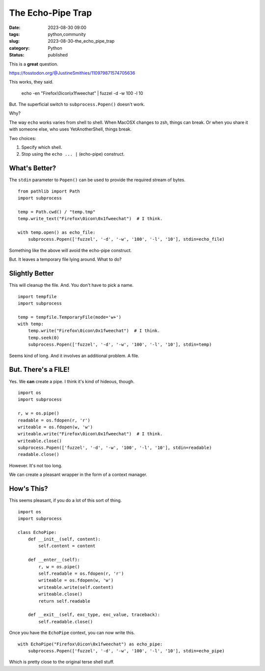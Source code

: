 The Echo-Pipe Trap
##############################################

:date: 2023-08-30 09:00
:tags: python,community
:slug: 2023-08-30-the_echo_pipe_trap
:category: Python
:status: published

This is a **great** question.

https://fosstodon.org/@JustineSmithies/110979871574705636

This works, they said.

    echo -en "Firefox\\0icon\\x1fweechat" | fuzzel -d -w 100 -l 10

But. The superficial switch to ``subprocess.Popen()`` doesn't work.

Why?

The way ``echo`` works varies from shell to shell. When MacOSX changes to zsh, things can break.
Or when you share it with someone else, who uses YetAnotherShell, things break.

Two choices:

1. Specify which shell.

2. Stop using the ``echo ... |`` (echo-pipe) construct.

What's Better?
==============

The ``stdin`` parameter to ``Popen()`` can be used to provide the required stream of bytes.

::

    from pathlib import Path
    import subprocess

    temp = Path.cwd() / "temp.tmp"
    temp.write_text("Firefox\0icon\0x1fweechat")  # I think.

    with temp.open() as echo_file:
        subprocess.Popen(['fuzzel', '-d', '-w', '100', '-l', '10'], stdin=echo_file)

Something like the above will avoid the echo-pipe construct.

But. It leaves a temporary file lying around. What to do?

Slightly Better
===============

This will cleanup the file. And. You don't have to pick a name.

::

    import tempfile
    import subprocess

    temp = tempfile.TemporaryFile(mode='w+')
    with temp:
        temp.write("Firefox\0icon\0x1fweechat")  # I think.
        temp.seek(0)
        subprocess.Popen(['fuzzel', '-d', '-w', '100', '-l', '10'], stdin=temp)

Seems kind of long. And it involves an additional problem. A file.

But. There's a FILE!
====================

Yes. We **can** create a pipe.  I think it's kind of hideous, though.

::

    import os
    import subprocess

    r, w = os.pipe()
    readable = os.fdopen(r, 'r')
    writeable = os.fdopen(w, 'w')
    writeable.write("Firefox\0icon\0x1fweechat")  # I think.
    writeable.close()
    subprocess.Popen(['fuzzel', '-d', '-w', '100', '-l', '10'], stdin=readable)
    readable.close()


However. It's not too long.

We can create a pleasant wrapper in the form
of a context manager.

How's This?
===========

This seems pleasant, if you do a lot of this sort of thing.

::

    import os
    import subprocess

    class EchoPipe:
        def __init__(self, content):
            self.content = content

        def __enter__(self):
            r, w = os.pipe()
            self.readable = os.fdopen(r, 'r')
            writeable = os.fdopen(w, 'w')
            writeable.write(self.content)
            writeable.close()
            return self.readable

        def __exit__(self, exc_type, exc_value, traceback):
            self.readable.close()

Once you have the ``EchoPipe`` context, you can now write this.

::

    with EchoPipe("Firefox\0icon\0x1fweechat") as echo_pipe:
        subprocess.Popen(['fuzzel', '-d', '-w', '100', '-l', '10'], stdin=echo_pipe)

Which is pretty close to the original terse shell stuff.
